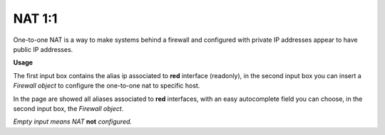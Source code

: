 =======
NAT 1:1
=======

One-to-one NAT is a way to make systems behind a firewall and configured with private IP addresses appear to have public IP addresses.

**Usage**

The first input box contains the alias ip associated to **red** interface (readonly), in the second input box you can insert a *Firewall object* to configure the one-to-one nat to specific host.

In the page are showed all aliases associated to **red** interfaces, with an easy autocomplete field you can choose, in the second input box, the *Firewall object*.

*Empty input means NAT* **not** *configured.*